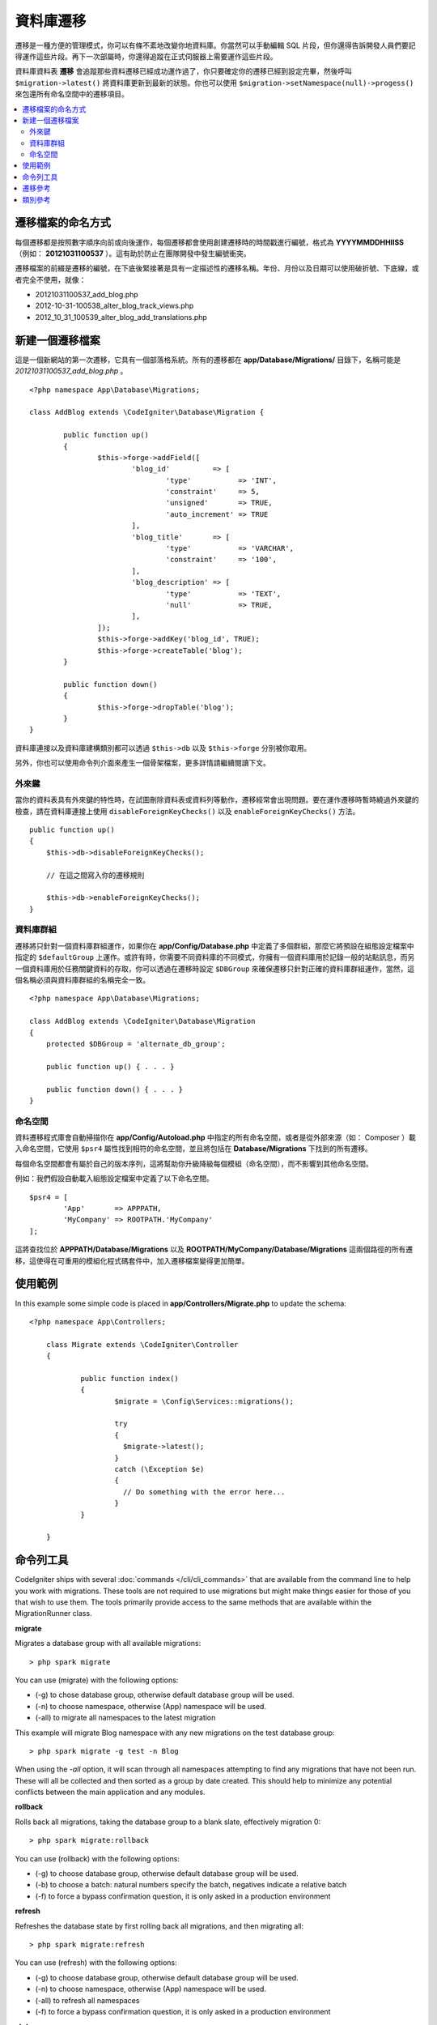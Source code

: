 ###################
資料庫遷移
###################

遷移是一種方便的管理模式，你可以有條不紊地改變你地資料庫。你當然可以手動編輯 SQL 片段，但你還得告訴開發人員們要記得運作這些片段。再下一次部屬時，你還得追蹤在正式伺服器上需要運作這些片段。

資料庫資料表 **遷移** 會追蹤那些資料遷移已經成功運作過了，你只要確定你的遷移已經到設定完畢，然後呼叫 ``$migration->latest()`` 將資料庫更新到最新的狀態。你也可以使用 ``$migration->setNamespace(null)->progess()`` 來包還所有命名空間中的遷移項目。

.. contents::
  :local:

.. raw:: html

  <div class="custom-index container"></div>

********************
遷移檔案的命名方式
********************

每個遷移都是按照數字順序向前或向後運作，每個遷移都會使用創建遷移時的時間戳進行編號，格式為 **YYYYMMDDHHIISS** （例如： **20121031100537** ）。這有助於防止在團隊開發中發生編號衝突。

遷移檔案的前綴是遷移的編號，在下底後緊接著是具有一定描述性的遷移名稱。年份、月份以及日期可以使用破折號、下底線，或者完全不使用，就像：

* 20121031100537_add_blog.php
* 2012-10-31-100538_alter_blog_track_views.php
* 2012_10_31_100539_alter_blog_add_translations.php


******************
新建一個遷移檔案
******************

這是一個新網站的第一次遷移，它具有一個部落格系統。所有的遷移都在 **app/Database/Migrations/** 目錄下，名稱可能是 *20121031100537_add_blog.php* 。

::

	<?php namespace App\Database\Migrations;

	class AddBlog extends \CodeIgniter\Database\Migration {

		public function up()
		{
			$this->forge->addField([
				'blog_id'          => [
					'type'           => 'INT',
					'constraint'     => 5,
					'unsigned'       => TRUE,
					'auto_increment' => TRUE
				],
				'blog_title'       => [
					'type'           => 'VARCHAR',
					'constraint'     => '100',
				],
				'blog_description' => [
					'type'           => 'TEXT',
					'null'           => TRUE,
				],
			]);
			$this->forge->addKey('blog_id', TRUE);
			$this->forge->createTable('blog');
		}

		public function down()
		{
			$this->forge->dropTable('blog');
		}
	}

資料庫連接以及資料庫建構類別都可以透過 ``$this->db`` 以及 ``$this->forge`` 分別被你取用。

另外，你也可以使用命令列介面來產生一個骨架檔案，更多詳情請繼續閱讀下文。

外來鍵
============

當你的資料表具有外來鍵的特性時，在試圖刪除資料表或資料列等動作，遷移經常會出現問題。要在運作遷移時暫時繞過外來鍵的檢查，請在資料庫連接上使用 ``disableForeignKeyChecks()`` 以及 ``enableForeignKeyChecks()`` 方法。

::

    public function up()
    {
        $this->db->disableForeignKeyChecks();

        // 在這之間寫入你的遷移規則

        $this->db->enableForeignKeyChecks();
    }

資料庫群組
===============

遷移將只針對一個資料庫群組運作，如果你在 **app/Config/Database.php** 中定義了多個群組，那麼它將預設在組態設定檔案中指定的 ``$defaultGroup`` 上運作。或許有時，你需要不同資料庫的不同模式，你擁有一個資料庫用於記錄一般的站點訊息，而另一個資料庫用於任務關鍵資料的存取，你可以透過在遷移時設定 ``$DBGroup`` 來確保遷移只針對正確的資料庫群組運作，當然，這個名稱必須與資料庫群組的名稱完全一致。

::

    <?php namespace App\Database\Migrations;

    class AddBlog extends \CodeIgniter\Database\Migration
    {
        protected $DBGroup = 'alternate_db_group';

        public function up() { . . . }

        public function down() { . . . }
    }

命名空間
==========

資料遷移程式庫會自動掃描你在 **app/Config/Autoload.php** 中指定的所有命名空間，或者是從外部來源（如： Composer ）載入命名空間，它使用 ``$psr4`` 屬性找到相符的命名空間，並且將包括在 **Database/Migrations** 下找到的所有遷移。

每個命名空間都會有屬於自己的版本序列，這將幫助你升級降級每個模組（命名空間），而不影響到其他命名空間。

例如：我們假設自動載入組態設定檔案中定義了以下命名空間。

::

	$psr4 = [
		'App'       => APPPATH,
		'MyCompany' => ROOTPATH.'MyCompany'
	];

這將查找位於 **APPPATH/Database/Migrations** 以及 **ROOTPATH/MyCompany/Database/Migrations** 這兩個路徑的所有遷移，這使得在可重用的模組化程式碼套件中，加入遷移檔案變得更加簡單。

*************
使用範例
*************

In this example some simple code is placed in **app/Controllers/Migrate.php**
to update the schema::

    <?php namespace App\Controllers;

	class Migrate extends \CodeIgniter\Controller
	{

		public function index()
		{
			$migrate = \Config\Services::migrations();

			try
			{
			  $migrate->latest();
			}
			catch (\Exception $e)
			{
			  // Do something with the error here...
			}
		}

	}

*******************
命令列工具
*******************
CodeIgniter ships with several :doc:`commands </cli/cli_commands>` that are available from the command line to help
you work with migrations. These tools are not required to use migrations but might make things easier for those of you
that wish to use them. The tools primarily provide access to the same methods that are available within the MigrationRunner class.

**migrate**

Migrates a database group with all available migrations::

    > php spark migrate

You can use (migrate) with the following options:

- (-g) to chose database group, otherwise default database group will be used.
- (-n) to choose namespace, otherwise (App) namespace will be used.
- (-all) to migrate all namespaces to the latest migration

This example will migrate Blog namespace with any new migrations on the test database group::

    > php spark migrate -g test -n Blog

When using the `-all` option, it will scan through all namespaces attempting to find any migrations that have
not been run. These will all be collected and then sorted as a group by date created. This should help
to minimize any potential conflicts between the main application and any modules.

**rollback**

Rolls back all migrations, taking the database group to a blank slate, effectively migration 0::

  > php spark migrate:rollback

You can use (rollback) with the following options:

- (-g) to choose database group, otherwise default database group will be used.
- (-b) to choose a batch: natural numbers specify the batch, negatives indicate a relative batch
- (-f) to force a bypass confirmation question, it is only asked in a production environment

**refresh**

Refreshes the database state by first rolling back all migrations, and then migrating all::

  > php spark migrate:refresh

You can use (refresh) with the following options:

- (-g) to choose database group, otherwise default database group will be used.
- (-n) to choose namespace, otherwise (App) namespace will be used.
- (-all) to refresh all namespaces
- (-f) to force a bypass confirmation question, it is only asked in a production environment

**status**

Displays a list of all migrations and the date and time they ran, or '--' if they have not been run::

  > php spark migrate:status
  Filename               Migrated On
  First_migration.php    2016-04-25 04:44:22

You can use (status) with the following options:

- (-g) to choose database group, otherwise default database group will be used.

**create**

Creates a skeleton migration file in **app/Database/Migrations**.
It automatically prepends the current timestamp. The class name it
creates is the Pascal case version of the filename.

  > php spark migrate:create [filename]


You can use (create) with the following options:

- (-n) to choose namespace, otherwise (App) namespace will be used.

*********************
遷移參考
*********************

The following is a table of all the config options for migrations, available in **app/Config/Migrations.php**.

========================== ====================== ========================== =============================================================
偏好                       預設                   選項                       描述
========================== ====================== ========================== =============================================================
**enabled**                TRUE                   TRUE / FALSE               Enable or disable migrations.
**table**                  migrations             None                       The table name for storing the schema version number.
**timestampFormat**        Y-m-d-His\_                                        The format to use for timestamps when creating a migration.
========================== ====================== ========================== =============================================================

***************
類別參考
***************

.. php:class:: CodeIgniter\\Database\\MigrationRunner

	.. php:method:: findMigrations()

		:returns:	An array of migration files
		:rtype:	array

		An array of migration filenames are returned that are found in the **path** property.

	.. php:method:: latest($group)

		:param	mixed	$group: database group name, if null default database group will be used.
		:returns:	TRUE on success, FALSE on failure
		:rtype:	bool

		This locates migrations for a namespace (or all namespaces), determines which migrations
		have not yet been run, and runs them in order of their version (namespaces intermingled).

	.. php:method:: regress($batch, $group)

		:param	mixed	$batch: previous batch to migrate down to; 1+ specifies the batch, 0 reverts all, negative refers to the relative batch (e.g. -3 means "three batches back")
		:param	mixed	$group: database group name, if null default database group will be used.
		:returns:	TRUE on success, FALSE on failure or no migrations are found
		:rtype:	bool

		Regress can be used to roll back changes to a previous state, batch by batch.
		::

			$migration->batch(5);
			$migration->batch(-1);

	.. php:method:: force($path, $namespace, $group)

		:param	mixed	$path:  path to a valid migration file.
		:param	mixed	$namespace: namespace of the provided migration.
		:param	mixed	$group: database group name, if null default database group will be used.
		:returns:	TRUE on success, FALSE on failure
		:rtype:	bool

		This forces a single file to migrate regardless of order or batches. Method "up" or "down" is detected based on whether it has already been migrated. **Note**: This method is recommended only for testing and could cause data consistency issues.

	.. php:method:: setNamespace($namespace)

	  :param  string  $namespace: application namespace.
	  :returns:   The current MigrationRunner instance
	  :rtype:     CodeIgniter\Database\MigrationRunner

	  Sets the path the library should look for migration files::

	    $migration->setNamespace($path)
	              ->latest();
	.. php:method:: setGroup($group)

	  :param  string  $group: database group name.
	  :returns:   The current MigrationRunner instance
	  :rtype:     CodeIgniter\Database\MigrationRunner

	  Sets the path the library should look for migration files::

	    $migration->setNamespace($path)
	              ->latest();
